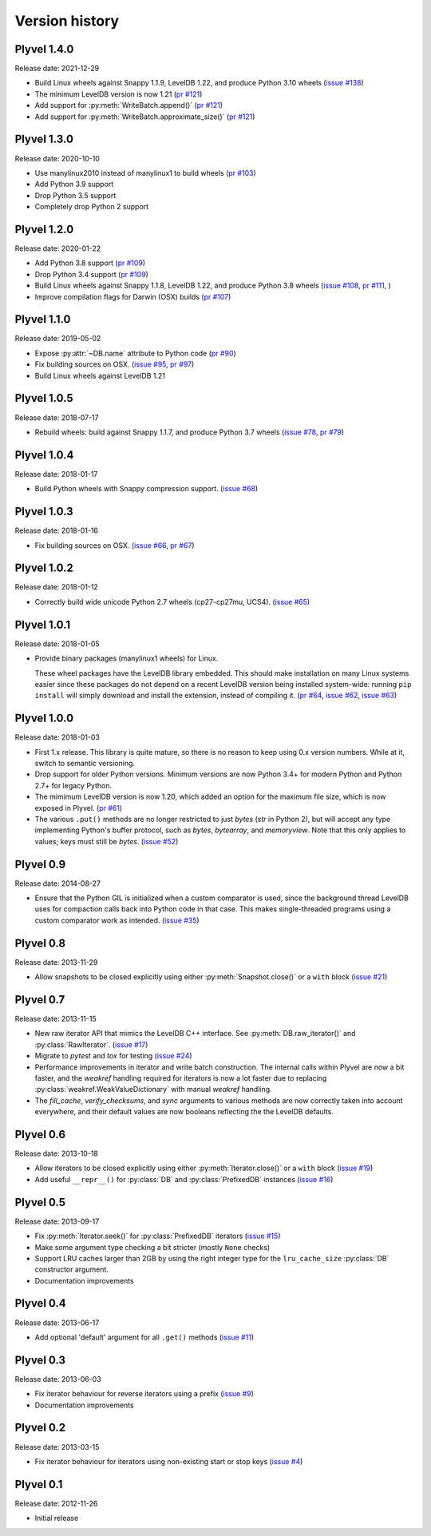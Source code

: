 ===============
Version history
===============

Plyvel 1.4.0
============

Release date: 2021-12-29

* Build Linux wheels against Snappy 1.1.9, LevelDB 1.22, and produce
  Python 3.10 wheels
  (`issue #138 <https://github.com/wbolster/plyvel/issues/138>`_)

* The minimum LevelDB version is now 1.21
  (`pr #121 <https://github.com/wbolster/plyvel/pull/121>`_)

* Add support for :py:meth:`WriteBatch.append()`
  (`pr #121 <https://github.com/wbolster/plyvel/pull/121>`_)

* Add support for :py:meth:`WriteBatch.approximate_size()`
  (`pr #121 <https://github.com/wbolster/plyvel/pull/121>`_)

Plyvel 1.3.0
============

Release date: 2020-10-10

* Use manylinux2010 instead of manylinux1 to build wheels
  (`pr #103 <https://github.com/wbolster/plyvel/pull/103>`_)

* Add Python 3.9 support

* Drop Python 3.5 support

* Completely drop Python 2 support

Plyvel 1.2.0
============

Release date: 2020-01-22

* Add Python 3.8 support
  (`pr #109 <https://github.com/wbolster/plyvel/pull/109>`_)

* Drop Python 3.4 support
  (`pr #109 <https://github.com/wbolster/plyvel/pull/109>`_)

* Build Linux wheels against Snappy 1.1.8, LevelDB 1.22, and produce Python 3.8 wheels
  (`issue #108 <https://github.com/wbolster/plyvel/issues/108>`_,
  `pr #111 <https://github.com/wbolster/plyvel/pull/111>`_, )

* Improve compilation flags for Darwin (OSX) builds
  (`pr #107 <https://github.com/wbolster/plyvel/pull/107>`_)

Plyvel 1.1.0
============

Release date: 2019-05-02

* Expose :py:attr:`~DB.name` attribute to Python code
  (`pr #90 <https://github.com/wbolster/plyvel/pull/90>`_)

* Fix building sources on OSX.
  (`issue #95 <https://github.com/wbolster/plyvel/issues/95>`_,
  `pr #97 <https://github.com/wbolster/plyvel/pull/97>`_)

* Build Linux wheels against LevelDB 1.21


Plyvel 1.0.5
============

Release date: 2018-07-17

* Rebuild wheels: build against Snappy 1.1.7, and produce Python 3.7 wheels
  (`issue #78 <https://github.com/wbolster/plyvel/issues/78>`_,
  `pr #79 <https://github.com/wbolster/plyvel/pull/79>`_)


Plyvel 1.0.4
============

Release date: 2018-01-17

* Build Python wheels with Snappy compression support.
  (`issue #68 <https://github.com/wbolster/plyvel/issues/68>`_)


Plyvel 1.0.3
============

Release date: 2018-01-16

* Fix building sources on OSX.
  (`issue #66 <https://github.com/wbolster/plyvel/issues/66>`_,
  `pr #67 <https://github.com/wbolster/plyvel/issues/67>`_)


Plyvel 1.0.2
============

Release date: 2018-01-12

* Correctly build wide unicode Python 2.7 wheels (cp27-cp27mu, UCS4).
  (`issue #65 <https://github.com/wbolster/plyvel/issues/65>`_)


Plyvel 1.0.1
============

Release date: 2018-01-05

* Provide binary packages (manylinux1 wheels) for Linux.

  These wheel packages have the LevelDB library embedded. This should
  make installation on many Linux systems easier since these packages
  do not depend on a recent LevelDB version being installed
  system-wide: running ``pip install`` will simply download and
  install the extension, instead of compiling it.
  (`pr #64 <https://github.com/wbolster/plyvel/pull/64>`_,
  `issue #62 <https://github.com/wbolster/plyvel/issues/62>`_,
  `issue #63 <https://github.com/wbolster/plyvel/issues/63>`_)


Plyvel 1.0.0
============

Release date: 2018-01-03

* First 1.x release. This library is quite mature, so there is no reason to keep
  using 0.x version numbers. While at it, switch to semantic versioning.

* Drop support for older Python versions. Minimum versions are now Python 3.4+
  for modern Python and Python 2.7+ for legacy Python.

* The mimimum LevelDB version is now 1.20, which added an option for
  the maximum file size, which is now exposed in Plyvel.
  (`pr #61 <https://github.com/wbolster/plyvel/pull/61>`_)

* The various ``.put()`` methods are no longer restricted to just `bytes` (`str`
  in Python 2), but will accept any type implementing Python's buffer protocol,
  such as `bytes`, `bytearray`, and `memoryview`. Note that this only applies to
  values; keys must still be `bytes`.
  (`issue #52 <https://github.com/wbolster/plyvel/issues/52>`_)


Plyvel 0.9
==========

Release date: 2014-08-27

* Ensure that the Python GIL is initialized when a custom comparator is used,
  since the background thread LevelDB uses for compaction calls back into Python
  code in that case. This makes single-threaded programs using a custom
  comparator work as intended. (`issue #35
  <https://github.com/wbolster/plyvel/issues/35>`_)


Plyvel 0.8
==========

Release date: 2013-11-29

* Allow snapshots to be closed explicitly using either
  :py:meth:`Snapshot.close()` or a ``with`` block (`issue #21
  <https://github.com/wbolster/plyvel/issues/21>`_)


Plyvel 0.7
==========

Release date: 2013-11-15

* New raw iterator API that mimics the LevelDB C++ interface. See
  :py:meth:`DB.raw_iterator()` and :py:class:`RawIterator`. (`issue #17
  <https://github.com/wbolster/plyvel/issues/17>`_)

* Migrate to `pytest` and `tox` for testing (`issue #24
  <https://github.com/wbolster/plyvel/issues/24>`_)

* Performance improvements in iterator and write batch construction. The
  internal calls within Plyvel are now a bit faster, and the `weakref` handling
  required for iterators is now a lot faster due to replacing
  :py:class:`weakref.WeakValueDictionary` with manual `weakref` handling.

* The `fill_cache`, `verify_checksums`, and `sync` arguments to various methods
  are now correctly taken into account everywhere, and their default values are
  now booleans reflecting the the LevelDB defaults.


Plyvel 0.6
==========

Release date: 2013-10-18

* Allow iterators to be closed explicitly using either
  :py:meth:`Iterator.close()` or a ``with`` block (`issue #19
  <https://github.com/wbolster/plyvel/issues/19>`_)

* Add useful ``__repr__()`` for :py:class:`DB` and :py:class:`PrefixedDB`
  instances (`issue #16 <https://github.com/wbolster/plyvel/issues/16>`_)


Plyvel 0.5
==========

Release date: 2013-09-17

* Fix :py:meth:`Iterator.seek()` for :py:class:`PrefixedDB` iterators
  (`issue #15 <https://github.com/wbolster/plyvel/issues/15>`_)

* Make some argument type checking a bit stricter (mostly ``None`` checks)

* Support LRU caches larger than 2GB by using the right integer type for the
  ``lru_cache_size`` :py:class:`DB` constructor argument.

* Documentation improvements


Plyvel 0.4
==========

Release date: 2013-06-17

* Add optional 'default' argument for all ``.get()`` methods
  (`issue #11 <https://github.com/wbolster/plyvel/issues/11>`_)


Plyvel 0.3
==========

Release date: 2013-06-03

* Fix iterator behaviour for reverse iterators using a prefix
  (`issue #9 <https://github.com/wbolster/plyvel/issues/9>`_)

* Documentation improvements


Plyvel 0.2
==========

Release date: 2013-03-15

* Fix iterator behaviour for iterators using non-existing start or stop keys
  (`issue #4 <https://github.com/wbolster/plyvel/issues/4>`_)


Plyvel 0.1
==========

Release date: 2012-11-26

* Initial release

